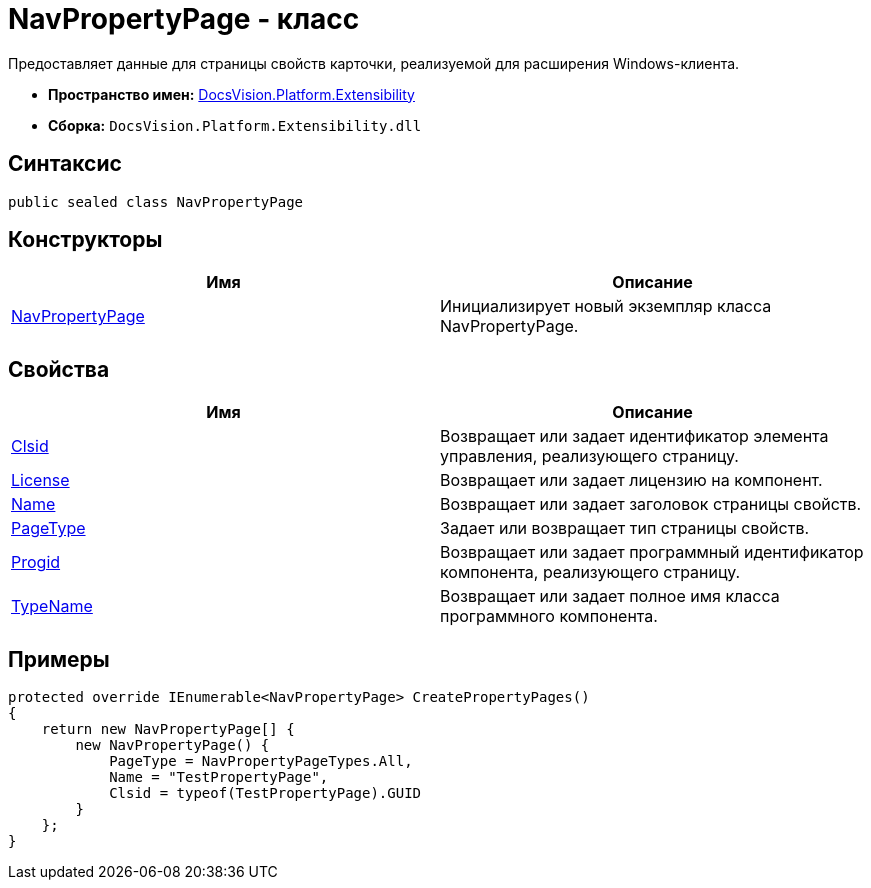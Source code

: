 = NavPropertyPage - класс

Предоставляет данные для страницы свойств карточки, реализуемой для расширения Windows-клиента.

* *Пространство имен:* xref:api/DocsVision/Platform/Extensibility/Extensibility_NS.adoc[DocsVision.Platform.Extensibility]
* *Сборка:* `DocsVision.Platform.Extensibility.dll`

== Синтаксис

[source,csharp]
----
public sealed class NavPropertyPage
----

== Конструкторы

[cols=",",options="header"]
|===
|Имя |Описание
|xref:api/DocsVision/Platform/Extensibility/NavPropertyPage_CT.adoc[NavPropertyPage] |Инициализирует новый экземпляр класса NavPropertyPage.
|===

== Свойства

[cols=",",options="header"]
|===
|Имя |Описание
|xref:api/DocsVision/Platform/Extensibility/NavPropertyPage.Clsid_PR.adoc[Clsid] |Возвращает или задает идентификатор элемента управления, реализующего страницу.
|xref:api/DocsVision/Platform/Extensibility/NavPropertyPage.License_PR.adoc[License] |Возвращает или задает лицензию на компонент.
|xref:api/DocsVision/Platform/Extensibility/NavPropertyPage.Name_PR.adoc[Name] |Возвращает или задает заголовок страницы свойств.
|xref:api/DocsVision/Platform/Extensibility/NavPropertyPage.PageType_PR.adoc[PageType] |Задает или возвращает тип страницы свойств.
|xref:api/DocsVision/Platform/Extensibility/NavPropertyPage.Progid_PR.adoc[Progid] |Возвращает или задает программный идентификатор компонента, реализующего страницу.
|xref:api/DocsVision/Platform/Extensibility/NavPropertyPage.TypeName_PR.adoc[TypeName] |Возвращает или задает полное имя класса программного компонента.
|===

== Примеры

[source,csharp]
----
protected override IEnumerable<NavPropertyPage> CreatePropertyPages()
{
    return new NavPropertyPage[] {
        new NavPropertyPage() {
            PageType = NavPropertyPageTypes.All,
            Name = "TestPropertyPage",
            Clsid = typeof(TestPropertyPage).GUID
        }
    };
}
----



